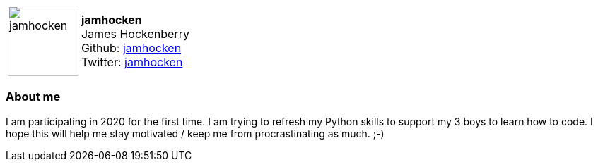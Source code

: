 :jamhocken-avatar: https://avatars.githubusercontent.com/jamhocken
:jamhocken-twitter: jamhocken
:jamhocken-realName: James Hockenberry
:jamhocken-github: jamhocken

:icons: font

//tag::free-form[]

[cols="1,5"]
|===
| image:{jamhocken-avatar}[width=100px]
a| **jamhocken** +
{jamhocken-realName} +
Github: https://github.com/{jamhocken-github}[{jamhocken-github}] +
Twitter: https://twitter.com/{jamhocken-twitter}[{jamhocken-twitter}]
|===

=== About me

I am participating in 2020 for the first time. I am trying to refresh my Python skills to support my 3 boys to learn how to code. I hope this will help me stay motivated / keep me from procrastinating as much. ;-)

//end::free-form[]
